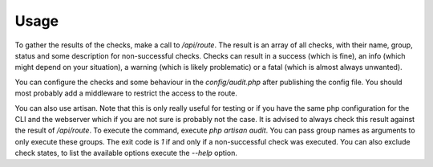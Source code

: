 Usage
=====

To gather the results of the checks, make a call to `/api/route`. The result is an array of all checks, with their name,
group, status and some description for non-successful checks. Checks can result in a success (which is fine), an info
(which might depend on your situation), a warning (which is likely problematic) or a fatal (which is almost always
unwanted).

You can configure the checks and some behaviour in the `config/audit.php` after publishing the config file. You should
most probably add a middleware to restrict the access to the route.

You can also use artisan. Note that this is only really useful for testing or if you have the same php configuration
for the CLI and the webserver which if you are not sure is probably not the case. It is advised to always check this
result against the result of `/api/route`. To execute the command, execute `php artisan audit`. You can pass group
names as arguments to only execute these groups. The exit code is `1` if and only if a non-successful check was
executed. You can also exclude check states, to list the available options execute the `--help` option.

